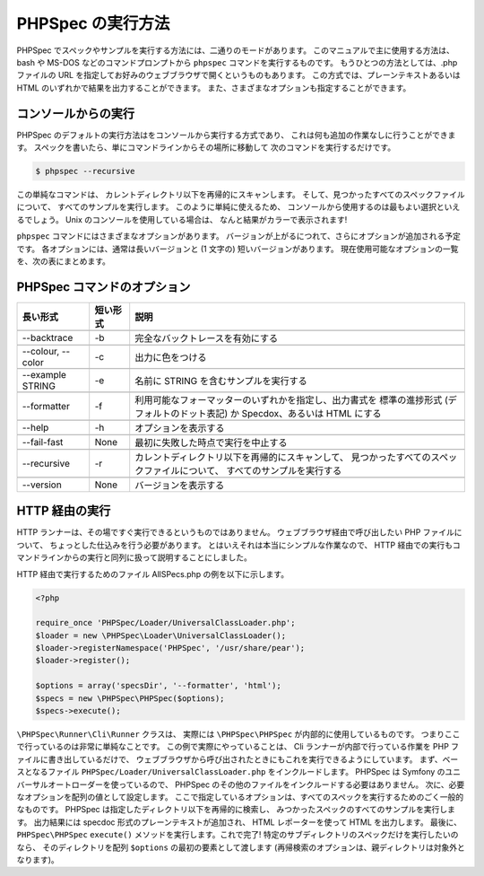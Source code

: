PHPSpec の実行方法
=============================

PHPSpec でスペックやサンプルを実行する方法には、二通りのモードがあります。
このマニュアルで主に使用する方法は、bash や MS-DOS などのコマンドプロンプトから
``phpspec`` コマンドを実行するものです。
もうひとつの方法としては、.php ファイルの URL を指定してお好みのウェブブラウザで開くというものもあります。
この方式では、プレーンテキストあるいは HTML のいずれかで結果を出力することができます。
また、さまざまなオプションも指定することができます。

コンソールからの実行
--------------------

PHPSpec のデフォルトの実行方法はをコンソールから実行する方式であり、
これは何も追加の作業なしに行うことができます。
スペックを書いたら、単にコマンドラインからその場所に移動して
次のコマンドを実行するだけです。

.. code-block:: bash

    $ phpspec --recursive

この単純なコマンドは、
カレントディレクトリ以下を再帰的にスキャンします。
そして、見つかったすべてのスペックファイルについて、
すべてのサンプルを実行します。
このように単純に使えるため、
コンソールから使用するのは最もよい選択といえるでしょう。
Unix のコンソールを使用している場合は、
なんと結果がカラーで表示されます!

``phpspec`` コマンドにはさまざまなオプションがあります。
バージョンが上がるにつれて、さらにオプションが追加される予定です。
各オプションには、通常は長いバージョンと (1 文字の)
短いバージョンがあります。
現在使用可能なオプションの一覧を、次の表にまとめます。

PHPSpec コマンドのオプション
----------------------------

+--------------------+--------------------------+--------------------------------------------------------+
| 長い形式           | 短い形式                 | 説明                                                   |
+====================+==========================+========================================================+
|                    |                          |                                                        |
+--------------------+--------------------------+--------------------------------------------------------+
| --backtrace        |           -b             | 完全なバックトレースを有効にする                       |
+--------------------+--------------------------+--------------------------------------------------------+
|                    |                          |                                                        |
+--------------------+--------------------------+--------------------------------------------------------+
| --colour, --color  |           -c             | 出力に色をつける                                       |
+--------------------+--------------------------+--------------------------------------------------------+
|                    |                          |                                                        |
+--------------------+--------------------------+--------------------------------------------------------+
| --example STRING   |           -e             | 名前に STRING を含むサンプルを実行する                 |
+--------------------+--------------------------+--------------------------------------------------------+
|                    |                          |                                                        |
+--------------------+--------------------------+--------------------------------------------------------+
| --formatter        |           -f             | 利用可能なフォーマッターのいずれかを指定し、出力書式を |
|                    |                          | 標準の進捗形式 (デフォルトのドット表記) か             |
|                    |                          | Specdox、あるいは HTML にする                          |
+--------------------+--------------------------+--------------------------------------------------------+
|                    |                          |                                                        |
+--------------------+--------------------------+--------------------------------------------------------+
| --help             |           -h             | オプションを表示する                                   |
+--------------------+--------------------------+--------------------------------------------------------+
|                    |                          |                                                        |
+--------------------+--------------------------+--------------------------------------------------------+
| --fail-fast        |           None           | 最初に失敗した時点で実行を中止する                     |
+--------------------+--------------------------+--------------------------------------------------------+
|                    |                          |                                                        |
+--------------------+--------------------------+--------------------------------------------------------+
| --recursive        |           -r             | カレントディレクトリ以下を再帰的にスキャンして、       |
|                    |                          | 見つかったすべてのスペックファイルについて、           |
|                    |                          | すべてのサンプルを実行する                             |
+--------------------+--------------------------+--------------------------------------------------------+
|                    |                          |                                                        |
+--------------------+--------------------------+--------------------------------------------------------+
| --version          |           None           | バージョンを表示する                                   |
+--------------------+--------------------------+--------------------------------------------------------+

HTTP 経由の実行
---------------

HTTP ランナーは、その場ですぐ実行できるというものではありません。
ウェブブラウザ経由で呼び出したい PHP ファイルについて、
ちょっとした仕込みを行う必要があります。
とはいえそれは本当にシンプルな作業なので、
HTTP 経由での実行もコマンドラインからの実行と同列に扱って説明することにしました。

HTTP 経由で実行するためのファイル AllSPecs.php の例を以下に示します。

.. code-block:: html+php

    <?php

    require_once 'PHPSpec/Loader/UniversalClassLoader.php';
    $loader = new \PHPSpec\Loader\UniversalClassLoader();
    $loader->registerNamespace('PHPSpec', '/usr/share/pear');
    $loader->register();

    $options = array('specsDir', '--formatter', 'html');
    $specs = new \PHPSpec\PHPSpec($options);
    $specs->execute();

``\PHPSpec\Runner\Cli\Runner`` クラスは、
実際には ``\PHPSpec\PHPSpec`` が内部的に使用しているものです。
つまりここで行っているのは非常に単純なことです。
この例で実際にやっていることは、
Cli ランナーが内部で行っている作業を PHP ファイルに書き出しているだけで、
ウェブブラウザから呼び出されたときにもこれを実行できるようにしています。
まず、ベースとなるファイル
``PHPSpec/Loader/UniversalClassLoader.php`` をインクルードします。
PHPSpec は Symfony のユニバーサルオートローダーを使っているので、
PHPSpec のその他のファイルをインクルードする必要はありません。
次に、必要なオプションを配列の値として設定します。
ここで指定しているオプションは、すべてのスペックを実行するためのごく一般的なものです。
PHPSpec は指定したディレクトリ以下を再帰的に検索し、
みつかったスペックのすべてのサンプルを実行します。
出力結果には specdoc 形式のプレーンテキストが追加され、
HTML レポーターを使って HTML を出力します。
最後に、
``PHPSpec\PHPSpec`` ``execute()``
メソッドを実行します。これで完了!
特定のサブディレクトリのスペックだけを実行したいのなら、
そのディレクトリを配列 ``$options``
の最初の要素として渡します
(再帰検索のオプションは、親ディレクトリは対象外となります)。
